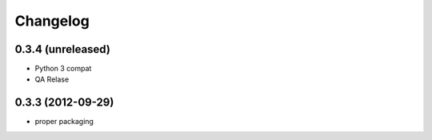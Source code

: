 Changelog
==============

0.3.4 (unreleased)
------------------

- Python 3 compat
- QA Relase


0.3.3 (2012-09-29)
------------------
- proper packaging

